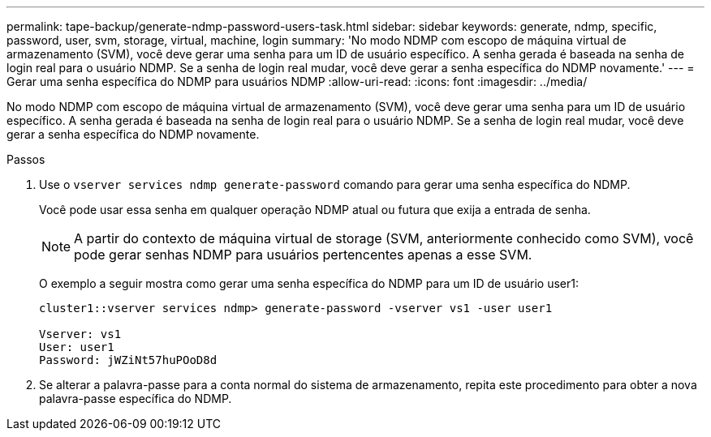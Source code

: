 ---
permalink: tape-backup/generate-ndmp-password-users-task.html 
sidebar: sidebar 
keywords: generate, ndmp, specific, password, user, svm, storage, virtual, machine, login 
summary: 'No modo NDMP com escopo de máquina virtual de armazenamento (SVM), você deve gerar uma senha para um ID de usuário específico. A senha gerada é baseada na senha de login real para o usuário NDMP. Se a senha de login real mudar, você deve gerar a senha específica do NDMP novamente.' 
---
= Gerar uma senha específica do NDMP para usuários NDMP
:allow-uri-read: 
:icons: font
:imagesdir: ../media/


[role="lead"]
No modo NDMP com escopo de máquina virtual de armazenamento (SVM), você deve gerar uma senha para um ID de usuário específico. A senha gerada é baseada na senha de login real para o usuário NDMP. Se a senha de login real mudar, você deve gerar a senha específica do NDMP novamente.

.Passos
. Use o `vserver services ndmp generate-password` comando para gerar uma senha específica do NDMP.
+
Você pode usar essa senha em qualquer operação NDMP atual ou futura que exija a entrada de senha.

+
[NOTE]
====
A partir do contexto de máquina virtual de storage (SVM, anteriormente conhecido como SVM), você pode gerar senhas NDMP para usuários pertencentes apenas a esse SVM.

====
+
O exemplo a seguir mostra como gerar uma senha específica do NDMP para um ID de usuário user1:

+
[listing]
----

cluster1::vserver services ndmp> generate-password -vserver vs1 -user user1

Vserver: vs1
User: user1
Password: jWZiNt57huPOoD8d
----
. Se alterar a palavra-passe para a conta normal do sistema de armazenamento, repita este procedimento para obter a nova palavra-passe específica do NDMP.


